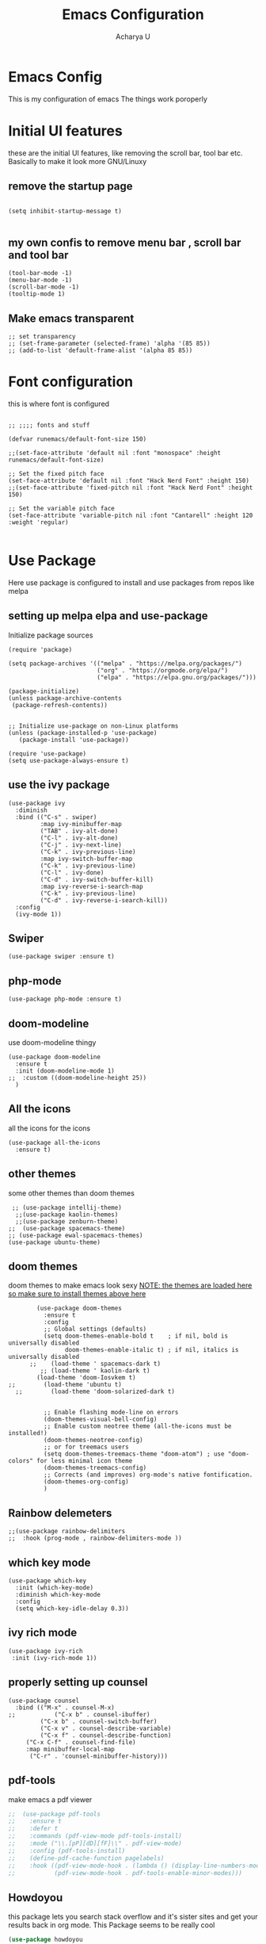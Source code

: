 #+TITLE: Emacs Configuration
#+PROPERTY: header-args :tangle orginit.el
#+Author: Acharya U

* Emacs Config
This is my configuration of emacs
The things work poroperly

* Initial UI features
these are the initial UI features, like removing the scroll bar, tool bar etc. Basically to make it look more GNU/Linuxy
** remove the startup page
#+BEGIN_SRC elisp

(setq inhibit-startup-message t)

#+END_SRC

** my own confis to remove menu bar , scroll bar and tool bar
#+BEGIN_SRC elisp
  (tool-bar-mode -1)
  (menu-bar-mode -1)
  (scroll-bar-mode -1)
  (tooltip-mode 1)
#+END_SRC

** Make emacs transparent

#+BEGIN_SRC elisp
  ;; set transparency
  ;; (set-frame-parameter (selected-frame) 'alpha '(85 85))
  ;; (add-to-list 'default-frame-alist '(alpha 85 85))
#+END_SRC

* Font configuration
this is where font is configured
#+BEGIN_SRC elisp

;; ;;;; fonts and stuff

(defvar runemacs/default-font-size 150)

;;(set-face-attribute 'default nil :font "monospace" :height runemacs/default-font-size)

;; Set the fixed pitch face
(set-face-attribute 'default nil :font "Hack Nerd Font" :height 150)
;;(set-face-attribute 'fixed-pitch nil :font "Hack Nerd Font" :height 150)

;; Set the variable pitch face
(set-face-attribute 'variable-pitch nil :font "Cantarell" :height 120 :weight 'regular)

#+END_SRC

* Use Package
Here use package is configured to install and use packages from repos like melpa
** setting up melpa elpa and use-package

Initialize package sources
#+BEGIN_SRC elisp
(require 'package)

(setq package-archives '(("melpa" . "https://melpa.org/packages/")
                         ("org" . "https://orgmode.org/elpa/")
                         ("elpa" . "https://elpa.gnu.org/packages/")))

(package-initialize)
(unless package-archive-contents
 (package-refresh-contents))


;; Initialize use-package on non-Linux platforms
(unless (package-installed-p 'use-package)
   (package-install 'use-package))

(require 'use-package)
(setq use-package-always-ensure t)
#+END_SRC

** use the ivy package
#+BEGIN_SRC elisp
(use-package ivy
  :diminish
  :bind (("C-s" . swiper)
         :map ivy-minibuffer-map
         ("TAB" . ivy-alt-done)	
         ("C-l" . ivy-alt-done)
         ("C-j" . ivy-next-line)
         ("C-k" . ivy-previous-line)
         :map ivy-switch-buffer-map
         ("C-k" . ivy-previous-line)
         ("C-l" . ivy-done)
         ("C-d" . ivy-switch-buffer-kill)
         :map ivy-reverse-i-search-map
         ("C-k" . ivy-previous-line)
         ("C-d" . ivy-reverse-i-search-kill))
  :config
  (ivy-mode 1))
#+END_SRC

** Swiper
#+BEGIN_SRC elisp
(use-package swiper :ensure t)
#+END_SRC

** php-mode
#+BEGIN_SRC elisp
(use-package php-mode :ensure t)
#+END_SRC

** doom-modeline
use doom-modeline thingy
#+BEGIN_SRC elisp
(use-package doom-modeline
  :ensure t
  :init (doom-modeline-mode 1)
;;  :custom ((doom-modeline-height 25))
  )
#+END_SRC

** All the icons
 all the icons for the icons
#+BEGIN_SRC elisp 
(use-package all-the-icons
  :ensure t)
#+END_SRC

** other themes
some other themes than doom themes
#+BEGIN_SRC elisp
   ;; (use-package intellij-theme)
    ;;(use-package kaolin-themes)
    ;;(use-package zenburn-theme)
  ;;  (use-package spacemacs-theme)
  ;; (use-package ewal-spacemacs-themes)
  (use-package ubuntu-theme)
#+END_SRC

** doom themes
doom themes to make emacs look sexy
_NOTE: the themes are loaded here so make sure to install themes above here_
#+BEGIN_SRC elisp
          (use-package doom-themes
            :ensure t
            :config
            ;; Global settings (defaults)
            (setq doom-themes-enable-bold t    ; if nil, bold is universally disabled
                  doom-themes-enable-italic t) ; if nil, italics is universally disabled
        ;;    (load-theme ' spacemacs-dark t)
           ;; (load-theme ' kaolin-dark t)
          (load-theme 'doom-Iosvkem t)
  ;;        (load-theme 'ubuntu t)
    ;;        (load-theme 'doom-solarized-dark t)


            ;; Enable flashing mode-line on errors
            (doom-themes-visual-bell-config)
            ;; Enable custom neotree theme (all-the-icons must be installed!)
            (doom-themes-neotree-config)
            ;; or for treemacs users
            (setq doom-themes-treemacs-theme "doom-atom") ; use "doom-colors" for less minimal icon theme
            (doom-themes-treemacs-config)
            ;; Corrects (and improves) org-mode's native fontification.
            (doom-themes-org-config)
            )
#+END_SRC

** Rainbow delemeters
#+BEGIN_SRC elisp
;;(use-package rainbow-delimiters
;;  :hook (prog-mode , rainbow-delimiters-mode ))
#+END_SRC

** which key mode
#+BEGIN_SRC elisp
(use-package which-key
  :init (which-key-mode)
  :diminish which-key-mode
  :config
  (setq which-key-idle-delay 0.3))
#+END_SRC

** ivy rich mode
#+BEGIN_SRC elisp
(use-package ivy-rich
 :init (ivy-rich-mode 1))
#+END_SRC

** properly setting up counsel
#+BEGIN_SRC elisp
(use-package counsel
  :bind (("M-x" . counsel-M-x)
;;       	 ("C-x b" . counsel-ibuffer)
       	 ("C-x b" . counsel-switch-buffer)
       	 ("C-x v" . counsel-describe-variable)
       	 ("C-x f" . counsel-describe-function)
	 ("C-x C-f" . counsel-find-file)
	 :map minibuffer-local-map
	  ("C-r" . 'counsel-minibuffer-history)))
#+END_SRC

** pdf-tools
make emacs a pdf viewer
#+BEGIN_SRC emacs-lisp
;;  (use-package pdf-tools
;;    :ensure t
;;    :defer t
;;    :commands (pdf-view-mode pdf-tools-install)
;;    :mode ("\\.[pP][dD][fF]\\" . pdf-view-mode)
;;    :config (pdf-tools-install)
;;    (define-pdf-cache-function pagelabels)
;;    :hook ((pdf-view-mode-hook . (lambda () (display-line-numbers-mode -q)))
;;           (pdf-view-mode-hook . pdf-tools-enable-minor-modes)))

#+END_SRC

** Howdoyou
this package lets you search stack overflow and it's sister sites and get your results back in org mode. This Package seems to be really cool
#+BEGIN_SRC emacs-lisp
  (use-package howdoyou
    :ensure t)
#+END_SRC

** Evil Mode configuration
Evil mode lets you run vim keybindings inside of emacs, best of both worlds
Everything here is for evil mode, make sure this is good
#+BEGIN_SRC elisp
(use-package evil
  :ensure t
  :init
  (setq evil-want-integration t)
  (setq evil-want-keybinding nil) ;; initiall nil
  (setq evil-want-C-u-scroll t)
  (setq evil-want-C-i-jump nil) ;; initially nil
;;  (setq evil-respect-visual-line-mode t)
  :config
  (evil-set-undo-system 'undo-tree) 
  (evil-mode 1)  
  (evil-set-initial-state 'messages-buffer-mode 'normal)
  (evil-set-initial-state 'dashboard-mode 'normal))
;; yay goddamit , it is vim now . finally , i am back home .
;; das ist sehr gut damn vim ist uber alles editors 
;; now for evil collection

(use-package evil-collection
  :after evil
  :config
  (evil-collection-init))

;; undo tree to make C-r in evil mode redo
(use-package undo-tree
  :ensure t
  :config
  (global-undo-tree-mode 1))
#+END_SRC

** auto complete
#+BEGIN_SRC elisp
;; auto complete and stuff
(use-package auto-complete
  :ensure t
;;  :config
;;  (require 'auto-complete-config)
;;;   (ac-config-default)
  )
#+END_SRC

** company mode
#+BEGIN_SRC elisp
(use-package company
  :after lsp-mode
  :hook (lsp-mode . company-mode)
  :bind (:map company-active-map
         ("<tab>" . company-complete-selection))
        (:map lsp-mode-map
         ("<tab>" . company-indent-or-complete-common))
	:custom
  (company-minimum-prefix-length 1)
  (company-idle-delay 0.1))

(use-package company-box
  :hook (company-mode . company-box-mode))

#+END_SRC

** yasnepet
#+BEGIN_SRC elisp
(use-package yasnippet
  :ensure t
  :config
  (yas-global-mode 1)
  (add-hook 'prog-mode-hook 'yas-minor-mode)
  )
#+END_SRC

** virtual terminal
A vertual terminal for emacs, I find it better than eshell
#+BEGIN_SRC elisp
   (use-package vterm
    :ensure t)
#+END_SRC

** becom mode
it looks kinda cool
#+BEGIN_SRC elisp
(use-package beacon)
#+END_SRC
use beacon mode, comment if you think it's annoyingj
#+BEGIN_SRC elisp
;;  (beacon-mode 1)
#+END_SRC

** neotree to flex on vim users

#+BEGIN_SRC elisp
  (use-package neotree
    :ensure t)
#+END_SRC

** Helpful
 helpful because system crafters said it was cool
#+BEGIN_SRC elisp 
(use-package helpful
  :custom
  (counsel-describe-function-function #'helpful-callable)
  (counsel-describe-variable-function #'helpful-variable)
  :bind
  ([remap describe-function] . counsel-describe-function)
  ([remap describe-command] . helpful-command)
  ([remap describe-variable] . counsel-describe-variable)
  ([remap describe-key] . helpful-key))
#+END_SRC

** rainbow delimiters
#+BEGIN_SRC elisp
(use-package rainbow-delimiters
  :hook (prog-mode . rainbow-delimiters-mode))
#+END_SRC

** markdown mode
#+BEGIN_SRC elisp
(use-package markdown-mode 
  :ensure t)
#+END_SRC

** simple-httpd
 for opening a web server at a spesefic directory because it is easier for me to make websites
 and also because i am too lazy to configure apache and stuff
#+BEGIN_SRC elisp
(use-package simple-httpd
  :ensure t)
#+END_SRC

** Elfeed
*** this package is used to read RSS feeds
#+BEGIN_SRC emacs-lisp
  ;; Configure Elfeed
  (use-package elfeed
    :ensure t
    :config
    (setq elfeed-db-directory (expand-file-name "elfeed" user-emacs-directory)
          elfeed-show-entry-switch 'display-buffer)

    (setq elfeed-search-filter "@6-months-ago +unread -lowy")
    )

#+END_SRC

*** use some RSS links
#+BEGIN_SRC emacs-lisp
  (setq elfeed-feeds (quote(
  ("https://archlinux.org/feeds/news/" linux arch news official)
  )))
  ;; you can put your subs here like this
#+END_SRC

The way to get rss feed of a youtube channel
NOTE: do not use this function directly in the elfeed-feeds list. This function has to first go to the internet and get the whole page and this function is not multithreaded. This function exists for me to get the RSS feeds of the youtube channels.
This function just runs a shell command. The shell dependencies are curl and grep. They are available in almost all GNU/Linux systems. IDK and I dont care about other systems

this function is defined below the elfeed-feeds list so that nobody uses this function within that list. This will make emacs really slow as it needs to connect to the internet and fetch it. *Don't directly put it in the list above.*
#+BEGIN_SRC emacs-lisp
  (defun my/get-youtube-channel-rss-feed (link-to-channel-homepage)
    "this takes the link to channel home page and spits out the rss feed"
    (setq my-youtube-command (concat "curl -s " link-to-channel-homepage " | grep -oP '(?<=title\=\"RSS\" href\=\").*?(?=\")' "))
    (setq my-shell-output
          (substring 
           (shell-command-to-string my-youtube-command )
           0 -1))
    my-shell-output
    )
#+END_SRC

*** disable evil mode for all elfeed major modes
more mode hooks can be added when we find them
#+BEGIN_SRC emacs-lisp
  ;; (dolist (mode '(elfeed-show-mode-hook
  ;;                 elfeed-search-mode-hook))
  ;;   (add-hook mode (lambda () (turn-off-evil-mode))))
#+END_SRC

*** Elfeed functions
play a video in mpv
if the link of the opened elfeed is a video that can be played by mpv, this function can be used to directly play it.
#+BEGIN_SRC emacs-lisp
  (defun my/elfeed-open-link-in-mpv()
    "open link in elfeed using mpv"
    (interactive)
    (let ((link (elfeed-entry-link elfeed-show-entry)))
      (when link
        (message "Sent to mpv: %s" link)
        (async-shell-command (concat "mpv \"" link "\"")))))
#+END_SRC

*** make evil and elfeed play together
this is copy pasted from the internet, the entire comment is following:

I would suggest using evil-motion-state for Elfeed instead of normal state -- Elfeed buffers are read-only, so what you are really doing is moving around. Evil uses this approach for many other read-only buffers, for example help-mode. So:

#+BEGIN_SRC emacs-lisp
  (add-to-list 'evil-motion-state-modes 'elfeed-search-mode)
  (add-to-list 'evil-motion-state-modes 'elfeed-show-mode)
#+END_SRC

You can rebind some keys to get back important Elfeed functionality. Some examples:

#+BEGIN_SRC emacs-lisp
  (evil-define-key* 'motion elfeed-search-mode-map
    "gb" #'elfeed-search-browse-url
    "gr" #'elfeed-search-update--force
    "gR" #'elfeed-search-fetch)

  (evil-define-key* 'motion elfeed-show-mode-map
    "gb" #'elfeed-show-visit
    "gy" #'my/elfeed-open-link-in-mpv
    "gj" #'elfeed-show-next
    "gk" #'elfeed-show-prev)
#+END_SRC

(I assume you are not using Spacemacs and don't have access to evilify-map, as suggested by another answer.)

** projectile
projectile to move through projects blazingly fast
#+BEGIN_SRC elisp
(use-package projectile
  :diminish projectile-mode
  :config (projectile-mode)
  :custom ((projectile-completion-system 'ivy))
  :bind-keymap
  ("C-c p" . projectile-command-map)
  :init
  ;; ;; NOTE: Set this to the folder where you keep your Git repos!
  ;; (when (file-directory-p "~/Projects/Code")
  ;;   (setq projectile-project-search-path '("~/Projects/Code")))
  ;; (setq projectile-switch-project-action #'projectile-dired)
)

(use-package counsel-projectile
  :config (counsel-projectile-mode))

#+END_SRC  

** web mode
while writing html, i guess
#+BEGIN_SRC elisp
(use-package web-mode
  :ensure t)
#+END_SRC

** for javascript and typescript
this is for javascript, even though lsp just does the job anyway
#+BEGIN_SRC elisp
(use-package typescript-mode
  :mode "\\.ts\\'"
  :hook (typescript-mode . lsp-deferred)
  :config
  (setq typescript-indent-level 2))
#+END_SRC

** flycheck
it checks for errors blazingly fast
#+BEGIN_SRC elisp
(use-package flycheck
  :ensure t)
#+END_SRC

** magit
magit is a git client, people say it's really good so i'm planning to test it out
#+BEGIN_SRC emacs-lisp
  (use-package magit
    :ensure t)
#+END_SRC

** gnuplot mode
this package is here just to support ploting in org mode, IDK how to use this package indipendently right now

#+BEGIN_SRC emacs-lisp
  (use-package gnuplot-mode)
  (use-package gnuplot)
#+END_SRC

** rainbow-mode
#+BEGIN_SRC emacs-lisp
  (use-package rainbow-mode
    :ensure t
    :init (rainbow-mode 1))
#+END_SRC

** dashboard
*** install dashboard

#+BEGIN_SRC emacs-lisp
  (use-package dashboard
    :ensure t
    :config
    (dashboard-setup-startup-hook))
#+END_SRC

*** customize dashboard
First make things be in the centre

#+BEGIN_SRC emacs-lisp
(setq dashboard-center-content t)
#+END_SRC

enable icons

#+BEGIN_SRC emacs-lisp
  (setq dashboard-set-heading-icons t)
  (setq dashboard-set-file-icons t)
#+END_SRC

using the dashboard mode hook

- set keybinding to refresh when pressing *C-c C-r* key in dashboard
- refresh once on startup to show icons ( there seems to be a bug here )

#+BEGIN_SRC emacs-lisp
  (add-hook 'dashboard-mode-hook (lambda ()
                                   (local-set-key (kbd "C-c C-r ") 'dashboard-refresh-buffer)))
#+END_SRC

*** make initial buffer for emacs client the dashboard

#+BEGIN_SRC emacs-lisp
(setq initial-buffer-choice (lambda () (get-buffer-create "*dashboard*")))
#+END_SRC

** all the icons dired
all the icons for dired
#+BEGIN_SRC emacs-lisp
  (use-package all-the-icons-dired
    :ensure t
    :hook (dired-mode . all-the-icons-dired-mode)
    )
#+END_SRC

* for LaTeX

#+BEGIN_SRC elisp
  (use-package auctex
    :ensure t
    :defer t
    :hook (LaTeX-mode .
                      (lambda ()
                        (push (list 'output-pdf "Zathura")
                              TeX-view-program-selection))))
#+END_SRC

* LSP
LSP is Language Server Protocol, this is what gives IDE features to Emacs
** lsp mode
initual lsp mode setup function
#+BEGIN_SRC elisp
(defun lsp-mode-setup ()
  (setq lsp-headerline-breadcrumb-segments '(path-up-to-project file symbols))
  (lsp-headerline-breadcrumb-mode))

#+END_SRC

** Install lsp-mode and configure it using use-package
#+BEGIN_SRC elisp
(use-package lsp-mode
  :commands (lsp lsp-deferred)
  :hook (lsp-mode . lsp-mode-setup)
  :init
  (setq lsp-keymap-prefix "C-c l")  ;; Or 'C-l', 's-l'
  :config
  (lsp-enable-which-key-integration t))

#+END_SRC  

** lsp ui
IDK what it does, but it seems like it makes lsp look better
#+BEGIN_SRC elisp
(use-package lsp-ui
  :hook (lsp-mode . lsp-ui-mode)
  :custom
  (lsp-ui-doc-position 'bottom))
#+END_SRC

** lsp treemacs
LSP treemacs, IDK what it does, I just copied lol
#+BEGIN_SRC elisp
(use-package lsp-treemacs
  :ensure t
  :after lsp)
#+END_SRC

** lsp ivy
I copied this as well, IDK what this does
#+BEGIN_SRC elisp
(use-package lsp-ivy
  :ensure t)
#+END_SRC

* ORG configuration 
this is for org mode, the greatest markdown format, i guess
** setting initial stuff up
IDK how the hell this works, i just copied this. I just wish this works

#+BEGIN_SRC elisp
(defun efs/org-mode-setup ()
  (org-indent-mode)
  (variable-pitch-mode 1)
  (visual-line-mode 1))



(defun efs/org-font-setup ()
  ;; Replace list hyphen with dot
  (font-lock-add-keywords 'org-mode
                          '(("^ *\\([-]\\) "
                             (0 (prog1 () (compose-region (match-beginning 1) (match-end 1) "•"))))))

  ;; Set faces for heading levels
  (dolist (face '((org-level-1 . 1.2)
                  (org-level-2 . 1.1)
                  (org-level-3 . 1.05)
                  (org-level-4 . 1.0)
                  (org-level-5 . 1.1)
                  (org-level-6 . 1.1)
                  (org-level-7 . 1.1)
                  (org-level-8 . 1.1)))
    (set-face-attribute (car face) nil :font "Hack" :weight 'regular :height (cdr face)))



  ;; Ensure that anything that should be fixed-pitch in Org files appears that way
  (set-face-attribute 'org-block nil :foreground nil :inherit 'fixed-pitch)
  (set-face-attribute 'org-code nil   :inherit '(shadow fixed-pitch))
  (set-face-attribute 'org-table nil   :inherit '(shadow fixed-pitch))
  (set-face-attribute 'org-verbatim nil :inherit '(shadow fixed-pitch))
  (set-face-attribute 'org-special-keyword nil :inherit '(font-lock-comment-face fixed-pitch))
  (set-face-attribute 'org-meta-line nil :inherit '(font-lock-comment-face fixed-pitch))
  (set-face-attribute 'org-checkbox nil :inherit 'fixed-pitch))
#+END_SRC

** Actually install the packages org and org-bullets
#+BEGIN_SRC elisp
(use-package org
  :hook (org-mode . efs/org-mode-setup)
  :config
  (setq org-ellipsis " ▾")
  (efs/org-font-setup))


(use-package org-bullets
  :after org
  :hook (org-mode . org-bullets-mode)
  ;; :custom
  ;;  (org-bullets-bullet-list '("◉" "○" "●" "○" "●" "○" "●"))
  )
#+END_SRC

** configure org bullets
#+BEGIN_SRC elisp
(defun efs/org-mode-visual-fill ()
  (setq visual-fill-column-width 100
        visual-fill-column-center-text t)
  (visual-fill-column-mode 1))

(use-package visual-fill-column
  :hook (org-mode . efs/org-mode-visual-fill))
#+END_SRC

** org pdf

#+BEGIN_SRC elisp
;;  (use-package org-pdftools
 ;;   :hook (org-load-hook . org-pdftools-setup-link))
#+END_SRC

** Org reveal for slideshow presentations
#+BEGIN_SRC elisp
(use-package ox-reveal
  :ensure t)
#+END_SRC

** Add a function to set size for latex math equation size
this function is an interactive function that makes setting the size of math equations more quality of life friendly.
Now you won't have to go to that file where you stored the code every time you decide to write math equations

#+BEGIN_SRC emacs-lisp
  (defun my/set_latex_math_size (size)
    "set the required size of your math equations"
      (interactive "sSize:")
      (setq org-format-latex-options (plist-put org-format-latex-options :scale (string-to-number size)))
      (message (concat "size is set to: " size)))
#+END_SRC

* The Rust Programming Language
while writing this, rust is my favouraite programming language. Even though LSP does most of the job, i still keep some more great rust features just because i like rust
** flycheck for rust
checks for errors in the buffer
#+BEGIN_SRC elisp
(use-package flycheck-rust
  :ensure t)
#+END_SRC

** some random shit to make it work better

yes
#+BEGIN_SRC elisp
;; (defun rk/rustic-mode-hook ()
;;   ;; so that run C-c C-c C-r works without having to confirm, but don't try to
;;   ;; save rust buffers that are not file visiting. Once
;;   ;; https://github.com/brotzeit/rustic/issues/253 has been resolved this should
;;   ;; no longer be necessary.
;;   (when buffer-file-name
;;     (setq-local buffer-save-without-query t)))
#+END_SRC

** rustic
more advanced rust-mode which has some great features and added keybindings
#+BEGIN_SRC elisp
  (use-package rustic
    :ensure
    :bind (:map rustic-mode-map
                ("M-j" . lsp-ui-imenu)
                ("M-?" . lsp-find-references)
                ("C-c C-c l" . flycheck-list-errors)
                ("C-c C-c a" . lsp-execute-code-action)
                ("C-c C-c r" . lsp-rename)
                ("C-c C-c q" . lsp-workspace-restart)
                ("C-c C-c Q" . lsp-workspace-shutdown)
                ("C-c C-c s" . lsp-rust-analyzer-status))
    :config
    ;; uncomment for less flashiness
    ;; (setq lsp-eldoc-hook nil)
    ;; (setq lsp-enable-symbol-highlighting nil)
    ;; (setq lsp-signature-auto-activate nil)
    ;; comment to disable rustfmt on save
    (setq rustic-format-on-save t)
    ;;(add-hook 'rustic-mode-hook 'lsp)
    ;;(add-hook 'rustic-mode-hook 'electric-part-local-mode)
    )
#+END_SRC  

* User Defined
Here I keep my user defined functions
user defined functions (starts with my/)
** to get the ide layout like vscode with neotree and stuff
#+BEGIN_SRC elisp
  (defun my/ide()
    "Get a modern IDE layout"
    (interactive)
    (evil-window-split)
    (evil-window-down 1)
    (evil-window-decrease-height 10)
    (vterm)
    (neotree)
    (evil-window-right 1)
    (lsp)
    )
#+END_SRC

** a keybinding for howdoyou
#+BEGIN_SRC elisp
  (global-set-key (kbd "C-h j") 'howdoyou-query)
#+END_SRC

** run gcc for c mode
make a keybinding to run gcc to the opened file and run a.out
#+BEGIN_SRC elisp
  (defun my/run-the-c-code()
    "run the c code via gcc"
    (interactive)
    (eshell-command (concat "gcc " (buffer-file-name) " && ./a.out"))
    )
  (defun my/make()
    "run the c code via gcc"
    (interactive)
    (eshell-command "make")
    )


  (add-hook 'c-mode-common-hook (lambda()
                                  (local-set-key (kbd "C-c C-r C-c") 'my/run-the-c-code)
                                  (local-set-key (kbd "C-c C-r C-m") 'my/make)
                                  ))
  ;;(add-hook 'c-mode-common-hook (local-set-key (kbd "C-c C-r") (eshell-command (concat "gcc " (buffer-file-name) " && ./a.out") )))
#+END_SRC

** run shell scripts after making it executable
repurposed the c mode keybinding to run shell scripts

#+BEGIN_SRC elisp
  (defun my/run-the-bash-code()
    "run the bash code, NOTE: it gives executable permissions to the file (oviously)"
    (interactive)
    (eshell-command (concat "chmod +x " (buffer-file-name) " && bash " (buffer-file-name)))
    )
  (add-hook 'sh-mode-hook (lambda() (local-set-key (kbd "C-c C-r")
                                                   'my/run-the-bash-code
                                                   )))
#+END_SRC

** bracket completion in prog mode 
Use electric pair mode or something in prog mode hook
NOTE: Does not work rignt now, so not conna care
#+BEGIN_SRC elisp
  (add-hook 'prog-mode-hook (lambda () (electric-pair-local-mode 1)))
#+END_SRC

** launch company mode every time in lisp mode
#+BEGIN_SRC emacs-lisp
  (add-hook 'emacs-lisp-mode-hook (lambda ()
                                    (company-mode 1)))
#+END_SRC

** put the cursor to the next <+_+> and replace it
this is inspired from luke smith, it's in my opinion pretty cool

first, the function my/goto-thing is defined
#+BEGIN_SRC emacs-lisp
(defun my/goto-thing ()
  "put cursor to the string <+_+> and replace it"
  (interactive)
  (if (search-forward "<+_+>") (delete-backward-char 5) (message "pattern <+_+> not found"))
  )
#+END_SRC

then, keybinding for it is set to C-c C-SPC
#+BEGIN_SRC emacs-lisp
  (global-set-key (kbd "C-c C-SPC") 'my/goto-thing)
#+END_SRC

** Insert math from within latex in emacs org mode
this is so that i get better keybindings when working with latex in org mode.
the trick was to open up a temp latex buffer and use keybinding from there
and finally after I'm done there, pasting everything from there to org

first we need the function to copy all of the buffer and kill it
#+BEGIN_SRC emacs-lisp
  (defun my/copy-all-and-kill()
      (interactive)
      (kill-region 1 (buffer-size))
      (kill-buffer-and-window)
    )
#+END_SRC

then, we need a function to open the latex buffer and set a keybinding to copy and kill
#+BEGIN_SRC emacs-lisp
  (defun my/open-latex-buffer ()
    (interactive)
    (split-window)
    (switch-to-buffer "*org-latex-thingy*")
    (latex-mode)
    (local-set-key (kbd "C-C C-;") 'my/copy-all-and-kill ))
#+END_SRC

then we set a hook to put a keybinding in org mode to start the buffer

#+BEGIN_SRC emacs-lisp
  (add-hook 'org-mode-hook (lambda()
                             (local-set-key (kbd "C-c C-.") 'my/open-latex-buffer)))
#+END_SRC

** other random stuff
*** allow these mentioned languages to compile and give result from org source blocks
#+BEGIN_SRC elisp
  (org-babel-do-load-languages
   'org-babel-load-languages
   '(
     (C . t)
     (emacs-lisp . t)
     (python . t)
     )
   )
  ;; custom keybindings

#+END_SRC

* End Stuff
** Start a org document scratch buffer
This is just me running one command after another to get what I want, i guess this is not very efficient
Gonna give up for now, It didn't work properly
#+BEGIN_SRC elisp
  ;; (switch-to-buffer "orgscratch")
  ;; (org-mode)
  ;; (text-scale-adjust 2)
  ;; (display-line-numbers-mode 0)
  ;; (insert "* Notes")
  ;; (switch-to-buffer "*scratch*")
#+END_SRC

